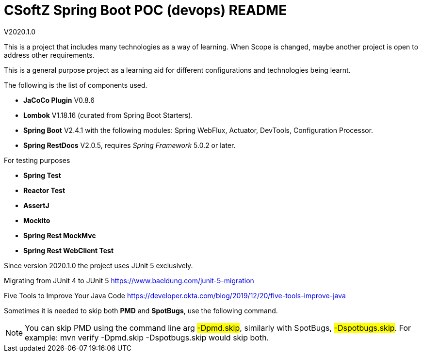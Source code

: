 = CSoftZ Spring Boot POC (devops) README

V2020.1.0

This is a project that includes many technologies as a way of learning.
When Scope is changed, maybe another project is open to address other requirements.

This is a general purpose project as a learning aid for different configurations and technologies being learnt.

The following is the list of components used.

* *JaCoCo Plugin* V0.8.6
* *Lombok* V1.18.16 (curated from Spring Boot Starters).
* *Spring Boot* V2.4.1 with the following modules: Spring WebFlux, Actuator, DevTools, Configuration Processor.
* *Spring RestDocs* V2.0.5, requires _Spring Framework_ 5.0.2 or later.

For testing purposes

* *Spring Test*
* *Reactor Test*
* *AssertJ*
* *Mockito*
* *Spring Rest MockMvc*
* *Spring Rest WebClient Test*

Since version 2020.1.0 the project uses JUnit 5 exclusively.

Migrating from JUnit 4 to JUnit 5
https://www.baeldung.com/junit-5-migration

Five Tools to Improve Your Java Code
https://developer.okta.com/blog/2019/12/20/five-tools-improve-java

Sometimes it is needed to skip both *PMD* and *SpotBugs*, use the following command.

[NOTE]
====
You can skip PMD using the command line arg
 #-Dpmd.skip#, similarly with SpotBugs, #-Dspotbugs.skip#. For example: mvn verify -Dpmd.skip -Dspotbugs.skip would skip both.

====

